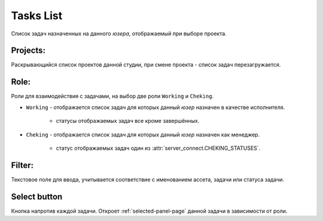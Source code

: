 .. _tasks-list-page:

Tasks List
==========

Список задач назначенных на данного *юзера*, отображаемый при выборе проекта.

.. image:: ../_static/images/tasks_list.png

.. _tasks_list_projects:

Projects:
~~~~~~~~~

Раскрывающийся список проектов данной студии, при смене проекта - список задач перезагружается.

.. _tasks_list_role:

Role:
~~~~~

Роли для взаимодействия с задачами, на выбор две роли ``Working`` и ``Cheking``.

* ``Working`` - отображается список задач для которых данный *юзер* назначен в качестве исполнителя.

	* статусы отображаемых задач все кроме завершённых.

* ``Cheking`` - отображается список задач для которых данный *юзер* назначен как менеджер. 
	
	* статус отображаемых задач один из :attr:`server_connect.CHEKING_STATUSES`.

.. _tasks_list_filter:

Filter:
~~~~~~~

Текстовое поле для ввода, учитывается соответствие с именованием ассета, задачи или статуса задачи.

.. _tasks_list_select_button:

Select button
~~~~~~~~~~~~~

Кнопка напротив каждой задачи. Откроет :ref:`selected-panel-page` данной задачи в зависимости от роли.